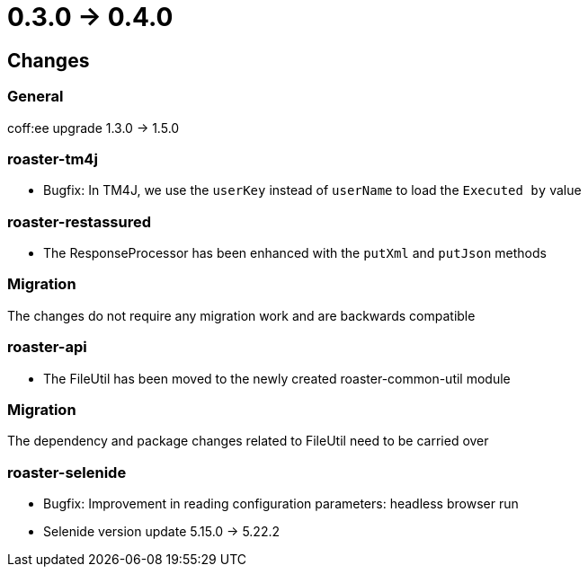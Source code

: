 = 0.3.0 -> 0.4.0

== Changes

=== General
coff:ee upgrade 1.3.0 → 1.5.0

=== roaster-tm4j
* Bugfix: In TM4J, we use the `userKey` instead of `userName` to load the `Executed by` value

=== roaster-restassured
* The ResponseProcessor has been enhanced with the `putXml` and `putJson` methods

=== Migration
The changes do not require any migration work and are backwards compatible

=== roaster-api
* The FileUtil has been moved to the newly created roaster-common-util module

=== Migration
The dependency and package changes related to FileUtil need to be carried over

=== roaster-selenide
* Bugfix: Improvement in reading configuration parameters: headless browser run
* Selenide version update 5.15.0 → 5.22.2